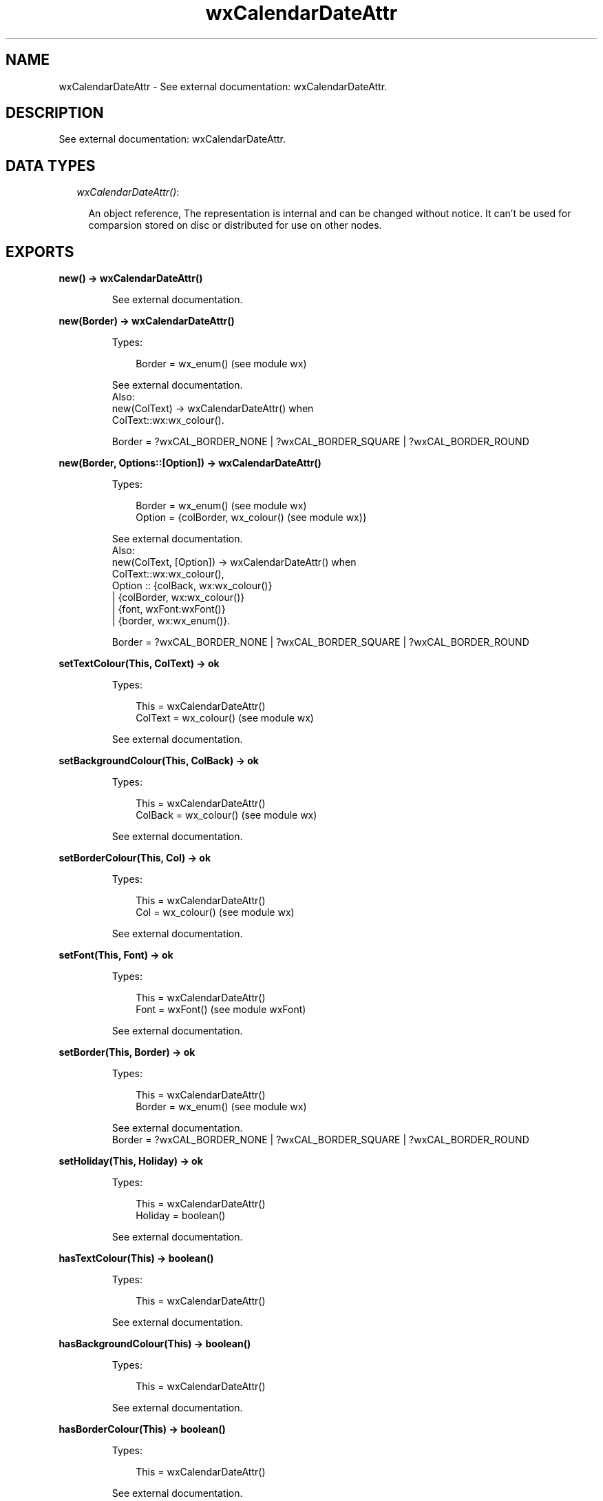 .TH wxCalendarDateAttr 3 "wx 1.6.1" "" "Erlang Module Definition"
.SH NAME
wxCalendarDateAttr \- See external documentation: wxCalendarDateAttr.
.SH DESCRIPTION
.LP
See external documentation: wxCalendarDateAttr\&.
.SH "DATA TYPES"

.RS 2
.TP 2
.B
\fIwxCalendarDateAttr()\fR\&:

.RS 2
.LP
An object reference, The representation is internal and can be changed without notice\&. It can\&'t be used for comparsion stored on disc or distributed for use on other nodes\&.
.RE
.RE
.SH EXPORTS
.LP
.B
new() -> wxCalendarDateAttr()
.br
.RS
.LP
See external documentation\&.
.RE
.LP
.B
new(Border) -> wxCalendarDateAttr()
.br
.RS
.LP
Types:

.RS 3
Border = wx_enum() (see module wx)
.br
.RE
.RE
.RS
.LP
See external documentation\&. 
.br
Also:
.br
new(ColText) -> wxCalendarDateAttr() when
.br
ColText::wx:wx_colour()\&.
.br

.LP

.br
Border = ?wxCAL_BORDER_NONE | ?wxCAL_BORDER_SQUARE | ?wxCAL_BORDER_ROUND
.RE
.LP
.B
new(Border, Options::[Option]) -> wxCalendarDateAttr()
.br
.RS
.LP
Types:

.RS 3
Border = wx_enum() (see module wx)
.br
Option = {colBorder, wx_colour() (see module wx)}
.br
.RE
.RE
.RS
.LP
See external documentation\&. 
.br
Also:
.br
new(ColText, [Option]) -> wxCalendarDateAttr() when
.br
ColText::wx:wx_colour(),
.br
Option :: {colBack, wx:wx_colour()}
.br
| {colBorder, wx:wx_colour()}
.br
| {font, wxFont:wxFont()}
.br
| {border, wx:wx_enum()}\&.
.br

.LP

.br
Border = ?wxCAL_BORDER_NONE | ?wxCAL_BORDER_SQUARE | ?wxCAL_BORDER_ROUND
.RE
.LP
.B
setTextColour(This, ColText) -> ok
.br
.RS
.LP
Types:

.RS 3
This = wxCalendarDateAttr()
.br
ColText = wx_colour() (see module wx)
.br
.RE
.RE
.RS
.LP
See external documentation\&.
.RE
.LP
.B
setBackgroundColour(This, ColBack) -> ok
.br
.RS
.LP
Types:

.RS 3
This = wxCalendarDateAttr()
.br
ColBack = wx_colour() (see module wx)
.br
.RE
.RE
.RS
.LP
See external documentation\&.
.RE
.LP
.B
setBorderColour(This, Col) -> ok
.br
.RS
.LP
Types:

.RS 3
This = wxCalendarDateAttr()
.br
Col = wx_colour() (see module wx)
.br
.RE
.RE
.RS
.LP
See external documentation\&.
.RE
.LP
.B
setFont(This, Font) -> ok
.br
.RS
.LP
Types:

.RS 3
This = wxCalendarDateAttr()
.br
Font = wxFont() (see module wxFont)
.br
.RE
.RE
.RS
.LP
See external documentation\&.
.RE
.LP
.B
setBorder(This, Border) -> ok
.br
.RS
.LP
Types:

.RS 3
This = wxCalendarDateAttr()
.br
Border = wx_enum() (see module wx)
.br
.RE
.RE
.RS
.LP
See external documentation\&. 
.br
Border = ?wxCAL_BORDER_NONE | ?wxCAL_BORDER_SQUARE | ?wxCAL_BORDER_ROUND
.RE
.LP
.B
setHoliday(This, Holiday) -> ok
.br
.RS
.LP
Types:

.RS 3
This = wxCalendarDateAttr()
.br
Holiday = boolean()
.br
.RE
.RE
.RS
.LP
See external documentation\&.
.RE
.LP
.B
hasTextColour(This) -> boolean()
.br
.RS
.LP
Types:

.RS 3
This = wxCalendarDateAttr()
.br
.RE
.RE
.RS
.LP
See external documentation\&.
.RE
.LP
.B
hasBackgroundColour(This) -> boolean()
.br
.RS
.LP
Types:

.RS 3
This = wxCalendarDateAttr()
.br
.RE
.RE
.RS
.LP
See external documentation\&.
.RE
.LP
.B
hasBorderColour(This) -> boolean()
.br
.RS
.LP
Types:

.RS 3
This = wxCalendarDateAttr()
.br
.RE
.RE
.RS
.LP
See external documentation\&.
.RE
.LP
.B
hasFont(This) -> boolean()
.br
.RS
.LP
Types:

.RS 3
This = wxCalendarDateAttr()
.br
.RE
.RE
.RS
.LP
See external documentation\&.
.RE
.LP
.B
hasBorder(This) -> boolean()
.br
.RS
.LP
Types:

.RS 3
This = wxCalendarDateAttr()
.br
.RE
.RE
.RS
.LP
See external documentation\&.
.RE
.LP
.B
isHoliday(This) -> boolean()
.br
.RS
.LP
Types:

.RS 3
This = wxCalendarDateAttr()
.br
.RE
.RE
.RS
.LP
See external documentation\&.
.RE
.LP
.B
getTextColour(This) -> wx_colour4() (see module wx)
.br
.RS
.LP
Types:

.RS 3
This = wxCalendarDateAttr()
.br
.RE
.RE
.RS
.LP
See external documentation\&.
.RE
.LP
.B
getBackgroundColour(This) -> wx_colour4() (see module wx)
.br
.RS
.LP
Types:

.RS 3
This = wxCalendarDateAttr()
.br
.RE
.RE
.RS
.LP
See external documentation\&.
.RE
.LP
.B
getBorderColour(This) -> wx_colour4() (see module wx)
.br
.RS
.LP
Types:

.RS 3
This = wxCalendarDateAttr()
.br
.RE
.RE
.RS
.LP
See external documentation\&.
.RE
.LP
.B
getFont(This) -> wxFont() (see module wxFont)
.br
.RS
.LP
Types:

.RS 3
This = wxCalendarDateAttr()
.br
.RE
.RE
.RS
.LP
See external documentation\&.
.RE
.LP
.B
getBorder(This) -> wx_enum() (see module wx)
.br
.RS
.LP
Types:

.RS 3
This = wxCalendarDateAttr()
.br
.RE
.RE
.RS
.LP
See external documentation\&. 
.br
Res = ?wxCAL_BORDER_NONE | ?wxCAL_BORDER_SQUARE | ?wxCAL_BORDER_ROUND
.RE
.LP
.B
destroy(This::wxCalendarDateAttr()) -> ok
.br
.RS
.LP
Destroys this object, do not use object again
.RE
.SH AUTHORS
.LP

.I
<>